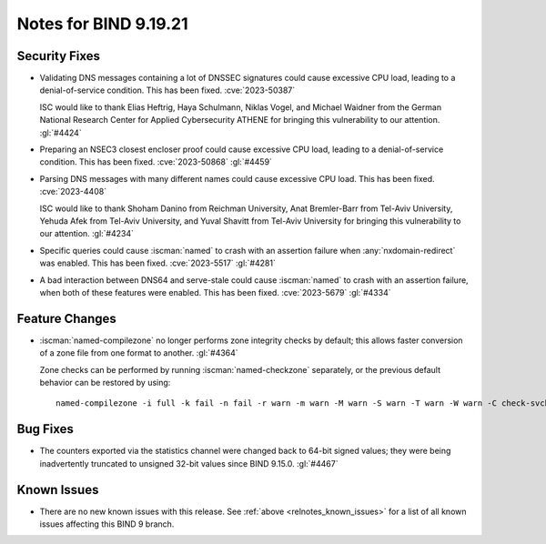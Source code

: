 .. Copyright (C) Internet Systems Consortium, Inc. ("ISC")
..
.. SPDX-License-Identifier: MPL-2.0
..
.. This Source Code Form is subject to the terms of the Mozilla Public
.. License, v. 2.0.  If a copy of the MPL was not distributed with this
.. file, you can obtain one at https://mozilla.org/MPL/2.0/.
..
.. See the COPYRIGHT file distributed with this work for additional
.. information regarding copyright ownership.

Notes for BIND 9.19.21
----------------------

Security Fixes
~~~~~~~~~~~~~~

- Validating DNS messages containing a lot of DNSSEC signatures could
  cause excessive CPU load, leading to a denial-of-service condition.
  This has been fixed. :cve:`2023-50387`

  ISC would like to thank Elias Heftrig, Haya Schulmann, Niklas Vogel,
  and Michael Waidner from the German National Research Center for
  Applied Cybersecurity ATHENE for bringing this vulnerability to our
  attention. :gl:`#4424`

- Preparing an NSEC3 closest encloser proof could cause excessive CPU
  load, leading to a denial-of-service condition. This has been fixed.
  :cve:`2023-50868` :gl:`#4459`

- Parsing DNS messages with many different names could cause excessive
  CPU load. This has been fixed. :cve:`2023-4408`

  ISC would like to thank Shoham Danino from Reichman University, Anat
  Bremler-Barr from Tel-Aviv University, Yehuda Afek from Tel-Aviv
  University, and Yuval Shavitt from Tel-Aviv University for bringing
  this vulnerability to our attention. :gl:`#4234`

- Specific queries could cause :iscman:`named` to crash with an
  assertion failure when :any:`nxdomain-redirect` was enabled. This has
  been fixed. :cve:`2023-5517` :gl:`#4281`

- A bad interaction between DNS64 and serve-stale could cause
  :iscman:`named` to crash with an assertion failure, when both of these
  features were enabled. This has been fixed. :cve:`2023-5679`
  :gl:`#4334`

Feature Changes
~~~~~~~~~~~~~~~

- :iscman:`named-compilezone` no longer performs zone integrity checks
  by default; this allows faster conversion of a zone file from one
  format to another. :gl:`#4364`

  Zone checks can be performed by running :iscman:`named-checkzone`
  separately, or the previous default behavior can be restored by using:

  ::

    named-compilezone -i full -k fail -n fail -r warn -m warn -M warn -S warn -T warn -W warn -C check-svcb:fail

Bug Fixes
~~~~~~~~~

- The counters exported via the statistics channel were changed back to
  64-bit signed values; they were being inadvertently truncated to
  unsigned 32-bit values since BIND 9.15.0. :gl:`#4467`

Known Issues
~~~~~~~~~~~~

- There are no new known issues with this release. See :ref:`above
  <relnotes_known_issues>` for a list of all known issues affecting this
  BIND 9 branch.
